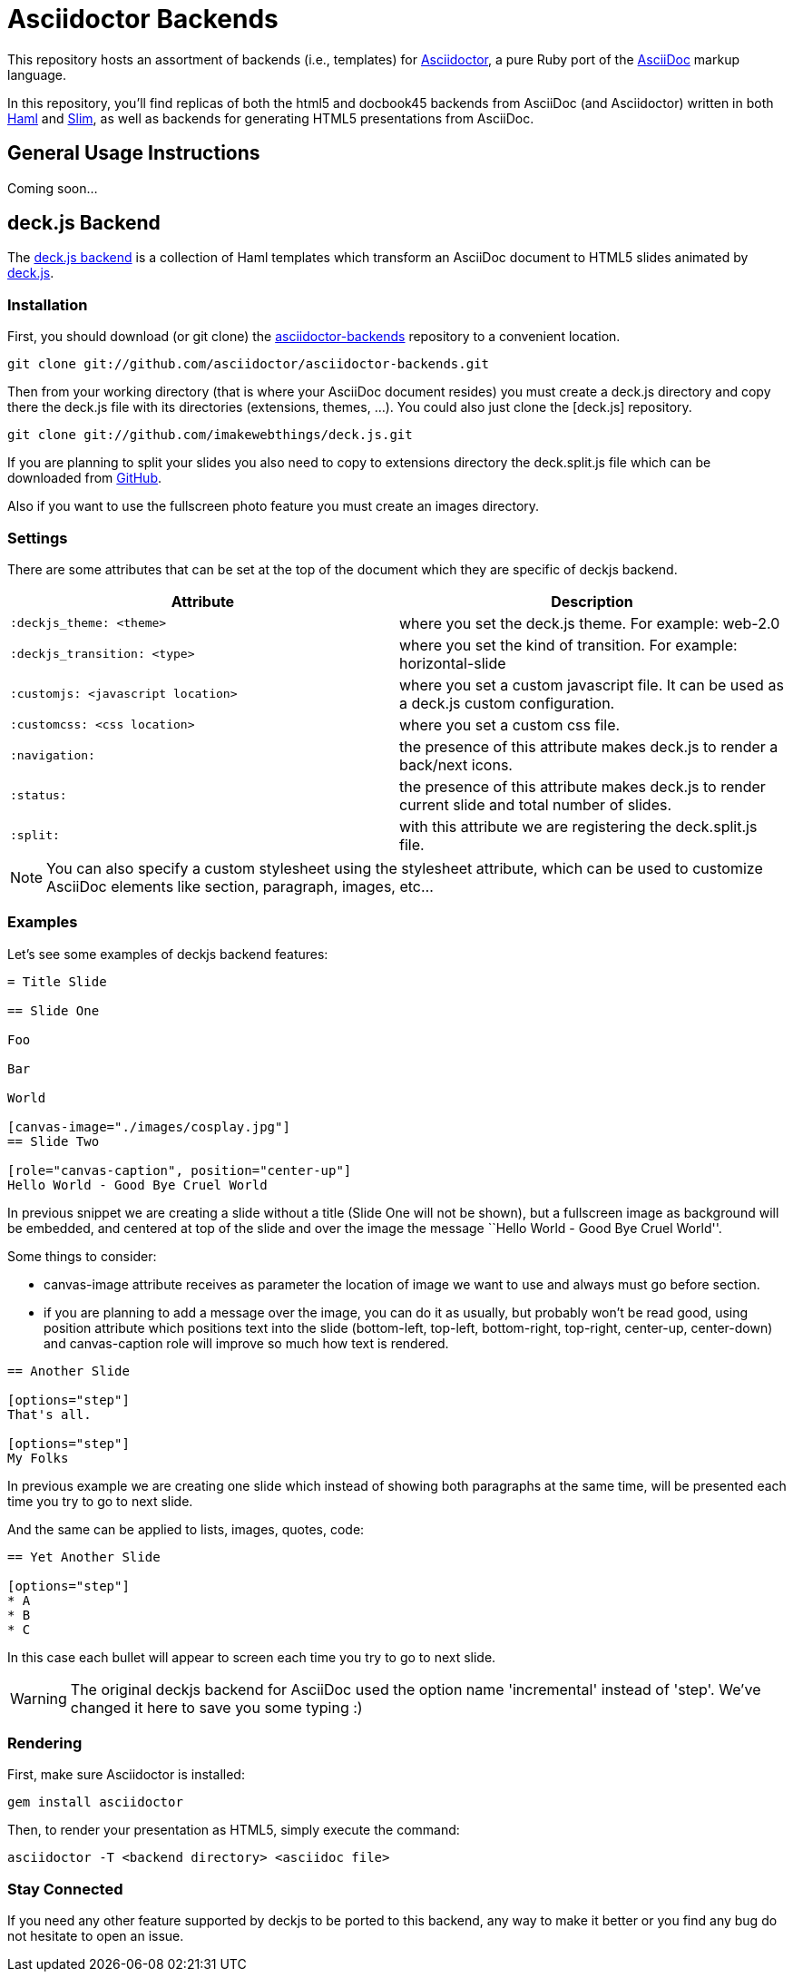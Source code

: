 = Asciidoctor Backends

This repository hosts an assortment of backends (i.e., templates) for https://github.com/asciidoctor/asciidoctor[Asciidoctor], a pure Ruby port of the http://asciidoc.org[AsciiDoc] markup language.

In this repository, you'll find replicas of both the html5 and docbook45 backends from AsciiDoc (and Asciidoctor) written in both http://haml.info[Haml] and http://slim-lang.com[Slim], as well as backends for generating HTML5 presentations from AsciiDoc.

== General Usage Instructions

Coming soon...

== deck.js Backend

The https://github.com/asciidoctor/asciidoctor-backends/tree/master/haml/deckjs[deck.js backend] is a collection of Haml templates which transform an AsciiDoc document to HTML5 slides animated by http://imakewebthings.com/deck.js[deck.js].

=== Installation

First, you should download (or git clone) the https://github.com/asciidoctor/asciidoctor-backends[asciidoctor-backends] repository to a convenient location.

 git clone git://github.com/asciidoctor/asciidoctor-backends.git

Then from your working directory (that is where your AsciiDoc document resides) you must create a +deck.js+ directory and copy there the +deck.js+ file with its directories (extensions, themes, ...). You could also just clone the [deck.js] repository.

 git clone git://github.com/imakewebthings/deck.js.git

If you are planning to split your slides you also need to copy to +extensions+ directory the +deck.split.js+ file which can be downloaded from https://github.com/houqp/deck.split.js[GitHub].

Also if you want to use the fullscreen photo feature you must create an +images+ directory.

=== Settings

There are some attributes that can be set at the top of the document which they are specific of +deckjs+ backend.

[options="header",cols="1m,1"]
|===
|Attribute                        |Description
|:deckjs_theme: <theme>           |where you set the deck.js theme. For example: web-2.0
|:deckjs_transition: <type>       |where you set the kind of transition. For example: horizontal-slide
|:customjs: <javascript location> |where you set a custom javascript file. It can be used as a deck.js custom configuration.
|:customcss: <css location>       |where you set a custom css file.
|:navigation:                     |the presence of this attribute makes deck.js to render a back/next icons.
|:status:                         |the presence of this attribute makes deck.js to render current slide and total number of slides.
|:split:                          |with this attribute we are registering the +deck.split.js+ file.
|===

NOTE: You can also specify a custom stylesheet using the +stylesheet+ attribute, which can be used to customize AsciiDoc elements like section, paragraph, images, etc...

=== Examples

Let's see some examples of +deckjs+ backend features:

----
= Title Slide

== Slide One

Foo

Bar

World

[canvas-image="./images/cosplay.jpg"]
== Slide Two

[role="canvas-caption", position="center-up"]
Hello World - Good Bye Cruel World
----

In previous snippet we are creating a slide without a title (Slide One will not be shown), but a fullscreen image as background will be embedded, and centered at top of the slide and over the image the message ``Hello World - Good Bye Cruel World''.

Some things to consider:

* +canvas-image+ attribute receives as parameter the location of image we want to use and always must go before section.
* if you are planning to add a message over the image, you can do it as usually, but probably won't be read good, using +position+ attribute which positions text into the slide (bottom-left, top-left, bottom-right, top-right, center-up, center-down) and +canvas-caption+ role will improve so much how text is rendered.

----
== Another Slide

[options="step"]
That's all.

[options="step"]
My Folks
----

In previous example we are creating one slide which instead of showing both paragraphs at the same time, will be presented each time you try to go to next slide.

And the same can be applied to lists, images, quotes, code:

----
== Yet Another Slide

[options="step"]
* A
* B
* C
----

In this case each bullet will appear to screen each time you try to go to next slide.

WARNING: The original deckjs backend for AsciiDoc used the option name 'incremental' instead of 'step'. We've changed it here to save you some typing :)

=== Rendering

First, make sure Asciidoctor is installed:

 gem install asciidoctor

Then, to render your presentation as HTML5, simply execute the command:

 asciidoctor -T <backend directory> <asciidoc file>

=== Stay Connected

If you need any other feature supported by +deckjs+ to be ported to this backend, any way to make it better or you find any bug do not hesitate to open an issue. 
